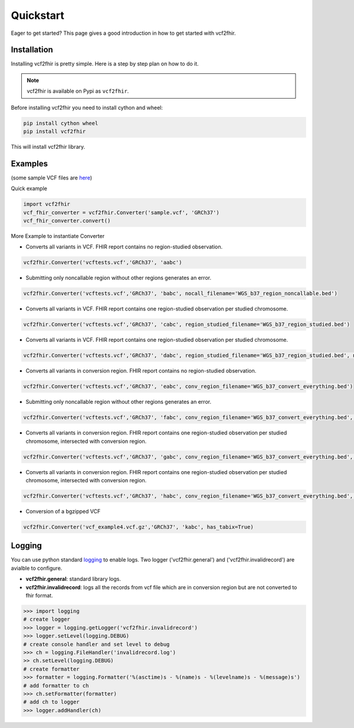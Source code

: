 .. _quickstart:

Quickstart
==========

Eager to get started? This page gives a good introduction in how to get started
with vcf2fhir.

Installation
---------------------

Installing vcf2fhir is pretty simple. Here is a step by step plan on how to do it.

.. note::
    vcf2fhir is available on Pypi as ``vcf2fhir``.

Before installing vcf2fhir you need to install cython and wheel:

.. code-block:: bash
    
    pip install cython wheel  
    pip install vcf2fhir

This will install vcf2fhir library.
 
Examples
---------------------

(some sample VCF files are `here <https://github.com/elimuinformatics/vcf2fhir/tree/master/vcf2fhir/test>`_)

Quick example

.. code-block:: python

    import vcf2fhir
    vcf_fhir_converter = vcf2fhir.Converter('sample.vcf', 'GRCh37')
    vcf_fhir_converter.convert()

More Example to instantiate Converter

-  Converts all variants in VCF. FHIR report contains no region-studied
   observation.

.. code-block:: python

       vcf2fhir.Converter('vcftests.vcf','GRCh37', 'aabc')

-  Submitting only noncallable region without other regions generates an
   error.

.. code-block:: python

       vcf2fhir.Converter('vcftests.vcf','GRCh37', 'babc', nocall_filename='WGS_b37_region_noncallable.bed')

-  Converts all variants in VCF. FHIR report contains one region-studied
   observation per studied chromosome.

.. code-block:: python

       vcf2fhir.Converter('vcftests.vcf','GRCh37', 'cabc', region_studied_filename='WGS_b37_region_studied.bed')

-  Converts all variants in VCF. FHIR report contains one region-studied
   observation per studied chromosome.

.. code-block:: python

       vcf2fhir.Converter('vcftests.vcf','GRCh37', 'dabc', region_studied_filename='WGS_b37_region_studied.bed', nocall_filename='WGS_b37_region_noncallable.bed')

-  Converts all variants in conversion region. FHIR report contains no
   region-studied observation.

.. code-block:: python

       vcf2fhir.Converter('vcftests.vcf','GRCh37', 'eabc', conv_region_filename='WGS_b37_convert_everything.bed')

-  Submitting only noncallable region without other regions generates an
   error.

.. code-block:: python

       vcf2fhir.Converter('vcftests.vcf','GRCh37', 'fabc', conv_region_filename='WGS_b37_convert_everything.bed', nocall_filename='WGS_b37_region_noncallable.bed')

-  Converts all variants in conversion region. FHIR report contains one
   region-studied observation per studied chromosome, intersected with
   conversion region.

.. code-block:: python

       vcf2fhir.Converter('vcftests.vcf','GRCh37', 'gabc', conv_region_filename='WGS_b37_convert_everything.bed', region_studied_filename='WGS_b37_region_studied.bed')

-  Converts all variants in conversion region. FHIR report contains one
   region-studied observation per studied chromosome, intersected with
   conversion region.

.. code-block:: python

       vcf2fhir.Converter('vcftests.vcf','GRCh37', 'habc', conv_region_filename='WGS_b37_convert_everything.bed', region_studied_filename='WGS_b37_region_studied.bed', nocall_filename='WGS_b37_region_noncallable.bed')

-  Conversion of a bgzipped VCF

.. code-block:: python

       vcf2fhir.Converter('vcf_example4.vcf.gz','GRCh37', 'kabc', has_tabix=True)

Logging
---------------------
You can use python standard `logging <https://docs.python.org/3/library/logging.html>`_ to enable logs. Two logger ('vcf2fhir.general') and ('vcf2fhir.invalidrecord') are avialble to configure.

-  **vcf2fhir.general**: standard library logs. 

-  **vcf2fhir.invalidrecord**: logs all the records from vcf file which are in conversion region but are not converted to fhir format.

.. code-block:: python

    >>> import logging
    # create logger
    >>> logger = logging.getLogger('vcf2fhir.invalidrecord')
    >>> logger.setLevel(logging.DEBUG)
    # create console handler and set level to debug
    >>> ch = logging.FileHandler('invalidrecord.log')
    >> ch.setLevel(logging.DEBUG)
    # create formatter
    >>> formatter = logging.Formatter('%(asctime)s - %(name)s - %(levelname)s - %(message)s')
    # add formatter to ch
    >>> ch.setFormatter(formatter)
    # add ch to logger
    >>> logger.addHandler(ch)

